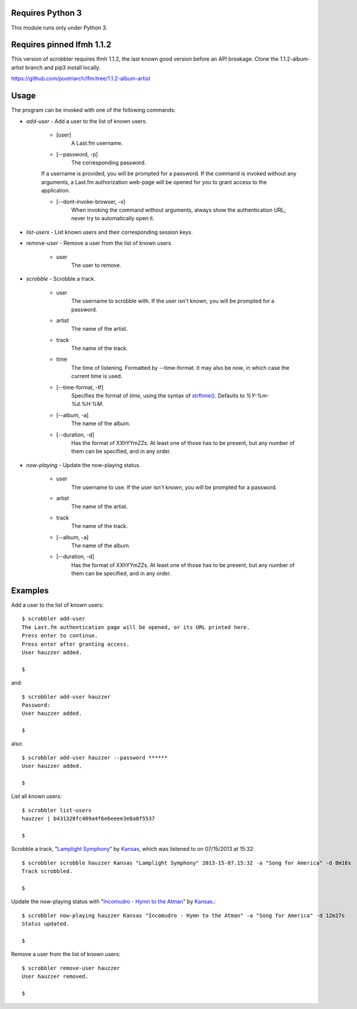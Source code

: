 Requires Python 3
=================

This module runs only under Python 3.

Requires pinned lfmh 1.1.2
==========================

This version of scrobbler requires lfmh 1.1.2, the last known good version before an API breakage.
Clone the 1.1.2-album-artist branch and pip3 install locally.

https://github.com/pootriarch/lfm/tree/1.1.2-album-artist

Usage
=====

The program can be invoked with one of the following commands:

- *add-user* - Add a user to the list of known users.

    - [user]
        A Last.fm username.

    - [--password, -p]
        The corresponding password.

    If a username is provided, you will be prompted for a password.
    If the command is invoked without any arguments, a Last.fm authorization
    web-page will be opened for you to grant access to the application.

    - [--dont-invoke-browser, -x]
        When invoking the command without arguments, always show the
        authentication URL; never try to automatically open it.


- *list-users* - List known users and their corresponding session keys.

- *remove-user* - Remove a user from the list of known users.

    - user
        The user to remove.


- *scrobble* - Scrobble a track.

    - user
        The username to scrobble with. If the user isn't known,
        you will be prompted for a password.

    - artist
        The name of the artist.

    - track
        The name of the track.

    - time
        The time of listening. Formatted by --time-format. It may also be *now*,
        in which case the current time is used.

    - [--time-format, -tf]
        Specifies the format of *time*, using
        the syntax of
        `strftime() <http://docs.python.org/dev/library/time.html#time.strftime>`_.
        Defaults to *%Y-%m-%d.%H:%M*.

    - [--album, -a]
        The name of the album.

    - [--duration, -d]
        Has the format of XXhYYmZZs. At least one of those has to be present,
        but any number of them can be specified, and in any order.


- *now-playing* - Update the now-playing status.

    - user
        The username to use. If the user isn't known,
        you will be prompted for a password.

    - artist
        The name of the artist.

    - track
        The name of the track.

    - [--album, -a]
        The name of the album.

    - [--duration, -d]
        Has the format of XXhYYmZZs. At least one of those has to be present,
        but any number of them can be specified, and in any order.


Examples
========

Add a user to the list of known users::

    $ scrobbler add-user
    The Last.fm authentication page will be opened, or its URL printed here.
    Press enter to continue.
    Press enter after granting access.
    User hauzzer added.

    $

and::

    $ scrobbler add-user hauzzer
    Password:
    User hauzzer added.

    $

also::

    $ scrobbler add-user hauzzer --password ******
    User hauzzer added.

    $

List all known users::

    $ scrobbler list-users
    hauzzer | b431328fc489a4f6e6eeee3e8a0f5537

    $

Scrobble a track, "`Lamplight Symphony <http://www.last.fm/music/Kansas/_/Lamplight+Symphony>`_"
by `Kansas <http://www.last.fm/music/Kansas>`_, which was listened to on 07/15/2013 at 15:32::

    $ scrobbler scrobble hauzzer Kansas "Lamplight Symphony" 2013-15-07.15:32 -a "Song for America" -d 8m16s
    Track scrobbled.

    $

Update the now-playing status with "`Incomudro - Hymn to the Atman <http://www.last.fm/music/Kansas/_/Incomudro+-+Hymn+to+the+Atman>`_"
by `Kansas <http://www.last.fm/music/Kansas>`_.::

    $ scrobbler now-playing hauzzer Kansas "Incomudro - Hymn to the Atman" -a "Song for America" -d 12m17s
    Status updated.

    $

Remove a user from the list of known users::

    $ scrobbler remove-user hauzzer
    User hauzzer removed.

    $

